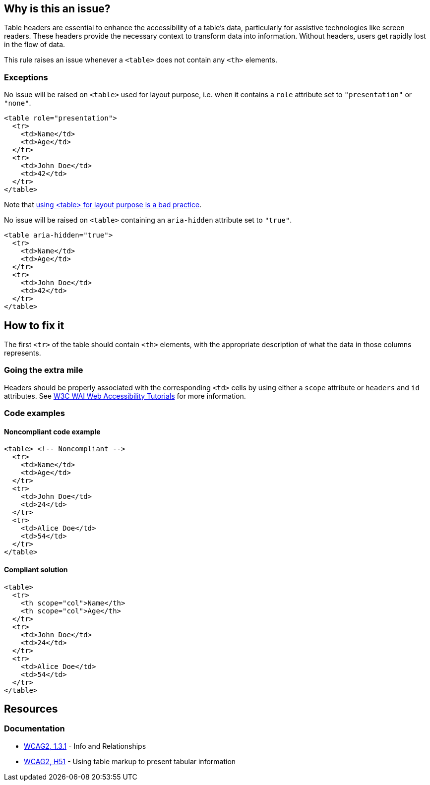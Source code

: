 == Why is this an issue?

Table headers are essential to enhance the accessibility of a table's data, particularly for assistive technologies like screen readers.
These headers provide the necessary context to transform data into information.
Without headers, users get rapidly lost in the flow of data.

This rule raises an issue whenever a `<table>` does not contain any `<th>` elements.

=== Exceptions

No issue will be raised on `<table>` used for layout purpose, i.e. when it contains a `role` attribute set to `"presentation"` or `"none"`.
[source,html]
----
<table role="presentation">
  <tr>
    <td>Name</td>
    <td>Age</td>
  </tr>
  <tr>
    <td>John Doe</td>
    <td>42</td>
  </tr>
</table>
----
Note that https://www.w3schools.com/html/html_layout.asp[using <table> for layout purpose is a bad practice].

No issue will be raised on `<table>` containing an `aria-hidden` attribute set to `"true"`.
[source,html]
----
<table aria-hidden="true">
  <tr>
    <td>Name</td>
    <td>Age</td>
  </tr>
  <tr>
    <td>John Doe</td>
    <td>42</td>
  </tr>
</table>
----

== How to fix it

The first `<tr>` of the table should contain `<th>` elements, with the appropriate description of what the data in those columns represents.

=== Going the extra mile

Headers should be properly associated with the corresponding `<td>` cells by using either a `scope` attribute or `headers` and `id` attributes.
See https://www.w3.org/WAI/tutorials/tables/tips/[W3C WAI Web Accessibility Tutorials] for more information.

=== Code examples

==== Noncompliant code example

[source,html,diff-id=1,diff-type=noncompliant]
----
<table> <!-- Noncompliant -->
  <tr>
    <td>Name</td>
    <td>Age</td>
  </tr>
  <tr>
    <td>John Doe</td>
    <td>24</td>
  </tr>
  <tr>
    <td>Alice Doe</td>
    <td>54</td>
  </tr>
</table>
----


==== Compliant solution

[source,html,diff-id=1,diff-type=compliant]
----
<table>
  <tr>
    <th scope="col">Name</th>
    <th scope="col">Age</th>
  </tr>
  <tr>
    <td>John Doe</td>
    <td>24</td>
  </tr>
  <tr>
    <td>Alice Doe</td>
    <td>54</td>
  </tr>
</table>
----

== Resources

=== Documentation

* https://www.w3.org/WAI/WCAG21/quickref/?versions=2.0#qr-content-structure-separation-programmatic[WCAG2, 1.3.1] - Info and Relationships
* https://www.w3.org/TR/WCAG20-TECHS/H51[WCAG2, H51] - Using table markup to present tabular information

ifdef::env-github,rspecator-view[]

'''
== Implementation Specification
(visible only on this page)

=== Message

Add "<th>" headers to this "<table>"


=== Highlighting

The opening <table> tag, without its content.


endif::env-github,rspecator-view[]
